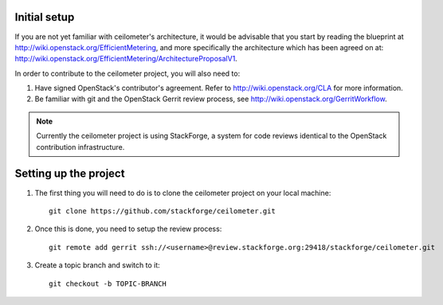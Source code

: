 ..
      Copyright 2012 Nicolas Barcet for Canonical

      Licensed under the Apache License, Version 2.0 (the "License"); you may
      not use this file except in compliance with the License. You may obtain
      a copy of the License at

          http://www.apache.org/licenses/LICENSE-2.0

      Unless required by applicable law or agreed to in writing, software
      distributed under the License is distributed on an "AS IS" BASIS, WITHOUT
      WARRANTIES OR CONDITIONS OF ANY KIND, either express or implied. See the
      License for the specific language governing permissions and limitations
      under the License.

Initial setup
=============

If you are not yet familiar with ceilometer's architecture, it would be
advisable that you start by reading the blueprint at http://wiki.openstack.org/EfficientMetering, and more specifically the architecture which has been agreed on
at: http://wiki.openstack.org/EfficientMetering/ArchitectureProposalV1.

In order to contribute to the ceilometer project, you will also need to:

1. Have signed OpenStack's contributor's agreement. Refer to http://wiki.openstack.org/CLA for more information.

2. Be familiar with git and the OpenStack Gerrit review process, see http://wiki.openstack.org/GerritWorkflow. 

.. note:: 

	Currently the ceilometer project is using StackForge, a
	system for code reviews identical to the OpenStack contribution infrastructure. 

Setting up the project
======================

1. The first thing you will need to do is to clone the ceilometer project on your local machine::

    git clone https://github.com/stackforge/ceilometer.git

2. Once this is done, you need to setup the review process::

    git remote add gerrit ssh://<username>@review.stackforge.org:29418/stackforge/ceilometer.git

3. Create a topic branch and switch to it::

    git checkout -b TOPIC-BRANCH
